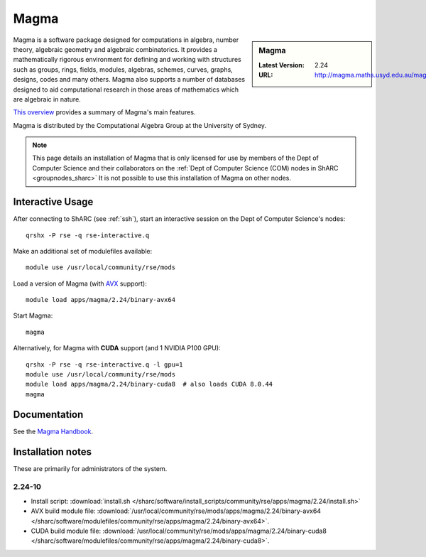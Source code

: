 .. _magma_sharc:

Magma
=====

.. sidebar:: Magma

   :Latest Version: 2.24
   :URL: http://magma.maths.usyd.edu.au/magma/


Magma is a software package designed for computations in algebra, number theory, algebraic geometry and algebraic combinatorics. 
It provides a mathematically rigorous environment for defining and working with structures such as 
groups, rings, fields, modules, algebras, schemes, curves, graphs, designs, codes and many others. 
Magma also supports a number of databases designed to aid computational research in those areas of mathematics which are algebraic in nature. 

`This overview <http://magma.maths.usyd.edu.au/magma/overview/2/19/>`__ provides a summary of Magma's main features.

Magma is distributed by the Computational Algebra Group at the University of Sydney.

.. note::
   This page details an installation of Magma that is 
   only licensed for use by members of the Dept of Computer Science and their collaborators 
   on the :ref:`Dept of Computer Science (COM) nodes in ShARC <groupnodes_sharc>`
   It is not possible to use this installation of Magma on other nodes.

Interactive Usage
-----------------

After connecting to ShARC (see :ref:`ssh`),  start an interactive session on the Dept of Computer Science's nodes: ::

   qrshx -P rse -q rse-interactive.q 

Make an additional set of modulefiles available: ::

   module use /usr/local/community/rse/mods

Load a version of Magma (with `AVX <https://en.wikipedia.org/wiki/Advanced_Vector_Extensions>`__ support): ::

   module load apps/magma/2.24/binary-avx64

Start Magma: ::

   magma

Alternatively, for Magma with **CUDA** support (and 1 NVIDIA P100 GPU): ::

   qrshx -P rse -q rse-interactive.q -l gpu=1
   module use /usr/local/community/rse/mods
   module load apps/magma/2.24/binary-cuda8  # also loads CUDA 8.0.44
   magma

Documentation
-------------

See the `Magma Handbook <http://magma.maths.usyd.edu.au/magma/handbook/>`__.

Installation notes
------------------
These are primarily for administrators of the system.

2.24-10
^^^^^^^
* Install script: :download:`install.sh </sharc/software/install_scripts/community/rse/apps/magma/2.24/install.sh>`
* AVX build module file: :download:`/usr/local/community/rse/mods/apps/magma/2.24/binary-avx64 </sharc/software/modulefiles/community/rse/apps/magma/2.24/binary-avx64>`.
* CUDA build module file: :download:`/usr/local/community/rse/mods/apps/magma/2.24/binary-cuda8 </sharc/software/modulefiles/community/rse/apps/magma/2.24/binary-cuda8>`.
